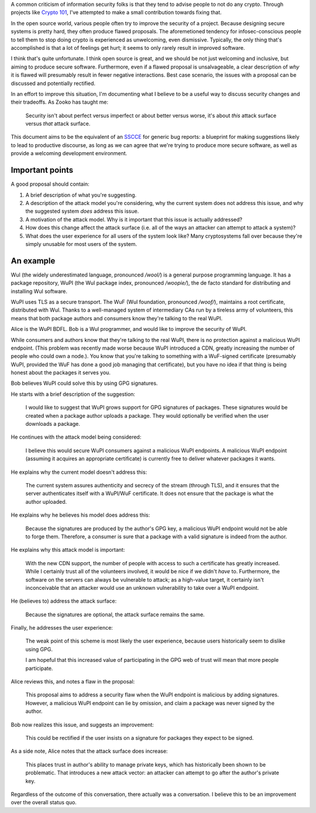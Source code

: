 .. title: On discussing software security improvements
.. slug: on-discussing-software-security-improvements
.. date: 2014-07-28 23:58:27 UTC-07:00
.. tags: crypto, security, python
.. link:
.. description: How to discuss software security improvements.
.. type: text

A common criticism of information security folks is that they tend to
advise people to not do any crypto. Through projects like `Crypto
101`_, I've attempted to make a small contribution towards fixing
that.

In the open source world, various people often try to improve the
security of a project. Because designing secure systems is pretty
hard, they often produce flawed proposals. The aforemetioned tendency
for infosec-conscious people to tell them to stop doing crypto is
experienced as unwelcoming, even dismissive. Typically, the only thing
that's accomplished is that a lot of feelings get hurt; it seems to
only rarely result in improved software.

I think that's quite unfortunate. I think open source is great, and we
should be not just welcoming and inclusive, but aiming to produce
secure software. Furthermore, even if a flawed proposal is
unsalvageable, a clear description of *why* it is flawed will
presumably result in fewer negative interactions. Best case scenario,
the issues with a proposal can be discussed and potentially rectified.

In an effort to improve this situation, I'm documenting what I believe
to be a useful way to discuss security changes and their tradeoffs. As
Zooko has taught me:

  Security isn't about perfect versus imperfect or about better versus
  worse, it's about *this* attack surface versus *that* attack
  surface.

This document aims to be the equivalent of an SSCCE_ for generic bug
reports: a blueprint for making suggestions likely to lead to
productive discourse, as long as we can agree that we're trying to
produce more secure software, as well as provide a welcoming
development environment.

Important points
----------------

A good proposal should contain:

1. A brief description of what you're suggesting.
2. A description of the attack model you're considering, why the
   current system does not address this issue, and why the suggested
   system *does* address this issue.
3. A motivation of the attack model. Why is it important that this
   issue is actually addressed?
4. How does this change affect the attack surface (i.e. all of the
   ways an attacker can attempt to attack a system)?
5. What does the user experience for all users of the system look
   like? Many cryptosystems fall over because they're simply unusable
   for most users of the system.

An example
----------

Wul (the widely underestimated language, pronounced */wool/*) is a
general purpose programming language. It has a package repository,
WuPI (the Wul package index, pronounced */woopie/*), the de facto
standard for distributing and installing Wul software.

WuPI uses TLS as a secure transport. The WuF (Wul foundation,
pronounced */woof/*), maintains a root certificate, distributed with
Wul. Thanks to a well-managed system of intermediary CAs run by a
tireless army of volunteers, this means that both package authors and
consumers know they're talking to the real WuPI.

Alice is the WuPI BDFL. Bob is a Wul programmer, and would like to
improve the security of WuPI.

While consumers and authors know that they're talking to the real
WuPI, there is no protection against a malicious WuPI endpoint. (This
problem was recently made worse because WuPI introduced a CDN, greatly
increasing the number of people who could own a node.). You know that
you're talking to something with a WuF-signed certificate (presumably
WuPI, provided the WuF has done a good job managing that certificate),
but you have no idea if that thing is being honest about the packages
it serves you.

Bob believes WuPI could solve this by using GPG signatures.

He starts with a brief description of the suggestion:

  I would like to suggest that WuPI grows support for GPG signatures
  of packages. These signatures would be created when a package author
  uploads a package. They would optionally be verified when the user
  downloads a package.

He continues with the attack model being considered:

  I believe this would secure WuPI consumers against a malicious WuPI
  endpoints. A malicious WuPI endpoint (assuming it acquires an
  appropriate certificate) is currently free to deliver whatever
  packages it wants.

He explains why the current model doesn't address this:

  The current system assures authenticity and secrecy of the stream
  (through TLS), and it ensures that the server authenticates itself
  with a WuPI/WuF certificate. It does not ensure that the package is
  what the author uploaded.

He explains why he believes his model does address this:

  Because the signatures are produced by the author's GPG key, a
  malicious WuPI endpoint would not be able to forge them. Therefore,
  a consumer is sure that a package with a valid signature is indeed
  from the author.

He explains why this attack model is important:

  With the new CDN support, the number of people with access to such a
  certificate has greatly increased. While I certainly trust all of
  the volunteers involved, it would be nice if we didn't *have* to.
  Furthermore, the software on the servers can always be vulnerable to
  attack; as a high-value target, it certainly isn't inconceivable
  that an attacker would use an unknown vulnerability to take over a
  WuPI endpoint.

He (believes to) address the attack surface:

  Because the signatures are optional, the attack surface remains the
  same.

Finally, he addresses the user experience:

  The weak point of this scheme is most likely the user experience,
  because users historically seem to dislike using GPG.

  I am hopeful that this increased value of participating in the GPG
  web of trust will mean that more people participate.

Alice reviews this, and notes a flaw in the proposal:

  This proposal aims to address a security flaw when the WuPI endpoint
  is malicious by adding signatures. However, a malicious WuPI
  endpoint can lie by omission, and claim a package was never signed
  by the author.

Bob now realizes this issue, and suggests an improvement:

  This could be rectified if the user insists on a signature for
  packages they expect to be signed.

As a side note, Alice notes that the attack surface does increase:

  This places trust in author's ability to manage private keys, which
  has historically been shown to be problematic. That introduces a new
  attack vector: an attacker can attempt to go after the author's
  private key.

Regardless of the outcome of this conversation, there actually was a
conversation. I believe this to be an improvement over the overall
status quo.

.. _`Crypto 101`: https://www.crypto101.io/
.. _SSCCE: http://www.sscce.org/
